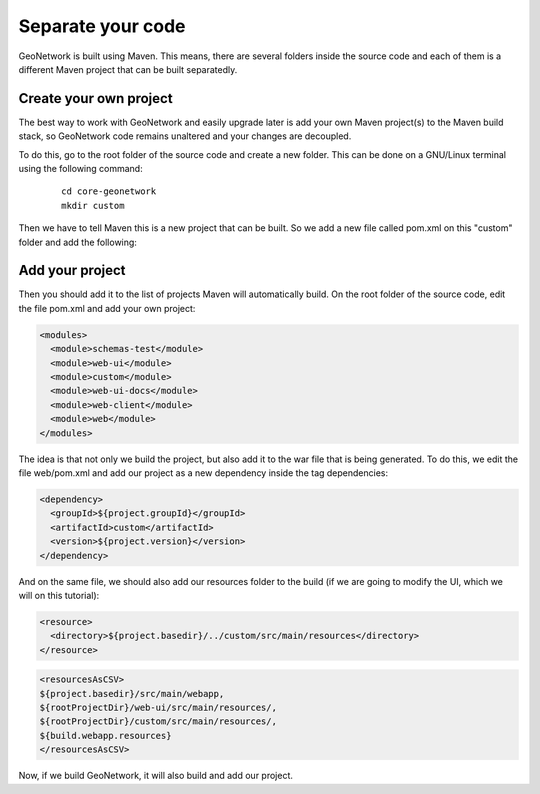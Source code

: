 .. _tuto-hookcustomizations-newproject:

Separate your code
##################

GeoNetwork is built using Maven. This means, there are several folders inside the source code and each of them is a different Maven project that can be built separatedly.


.. image:: img/listprojects.png

Create your own project
=======================


The best way to work with GeoNetwork and easily upgrade later is add your own Maven project(s) to the Maven build stack, so GeoNetwork code remains unaltered and your changes are decoupled.

To do this, go to the root folder of the source code and create a new folder. This can be done on a GNU/Linux terminal using the following command:

  ::
   
   cd core-geonetwork
   mkdir custom

Then we have to tell Maven this is a new project that can be built. So we add a new file called pom.xml on this "custom" folder and add the following:


.. code::xml

   <project xmlns="http://maven.apache.org/POM/4.0.0"
     xmlns:xsi="http://www.w3.org/2001/XMLSchema-instance"
     xsi:schemaLocation="http://maven.apache.org/POM/4.0.0 http://maven.apache.org/maven-v4_0_0.xsd">
 
     <modelVersion>4.0.0</modelVersion>
 
     <parent>
       <groupId>org.geonetwork-opensource</groupId>
       <artifactId>geonetwork</artifactId>
       <version>3.1.0-SNAPSHOT</version>
     </parent>
 
     <groupId>org.geonetwork-opensource</groupId>
     <artifactId>custom</artifactId>
     <packaging>jar</packaging>
     <name>Hook your customizations tutorial</name>
     <description/>
 
     <licenses>
       <license>
         <name>General Public License (GPL)</name>
         <url>http://www.gnu.org/licenses/old-licenses/gpl-2.0.txt</url>
         <distribution>repo</distribution>
       </license>
     </licenses>
 
     <properties>
       <geonetwork.build.dir>${project.build.directory}/${project.build.finalName}</geonetwork.build.dir>
       <closure.compile.level/>
     </properties>
       <profiles>
           <profile>
               <id>tests-and-static-analysis</id>
               <activation>
                   <property><name>!skipTests</name></property>
               </activation>
           </profile>
       </profiles>
   </project>

Add your project
================

Then you should add it to the list of projects Maven will automatically build. On the root folder of the source code, edit the file pom.xml and add your own project:

.. code:: xml

   <modules>
     <module>schemas-test</module>		          
     <module>web-ui</module>
     <module>custom</module>		          
     <module>web-ui-docs</module>		          
     <module>web-client</module>		          
     <module>web</module>
   </modules>

The idea is that not only we build the project, but also add it to the war file that is being generated. To do this, we edit the file web/pom.xml and add our project as a new dependency inside the tag dependencies:

.. code:: xml

   <dependency>
     <groupId>${project.groupId}</groupId>
     <artifactId>custom</artifactId>
     <version>${project.version}</version>
   </dependency>

And on the same file, we should also add our resources folder to the build (if we are going to modify the UI, which we will on this tutorial):

.. code:: xml

   <resource>
     <directory>${project.basedir}/../custom/src/main/resources</directory>
   </resource>

.. code:: xml

   <resourcesAsCSV>
   ${project.basedir}/src/main/webapp,
   ${rootProjectDir}/web-ui/src/main/resources/,	
   ${rootProjectDir}/custom/src/main/resources/,
   ${build.webapp.resources}
   </resourcesAsCSV>

Now, if we build GeoNetwork, it will also build and add our project.
